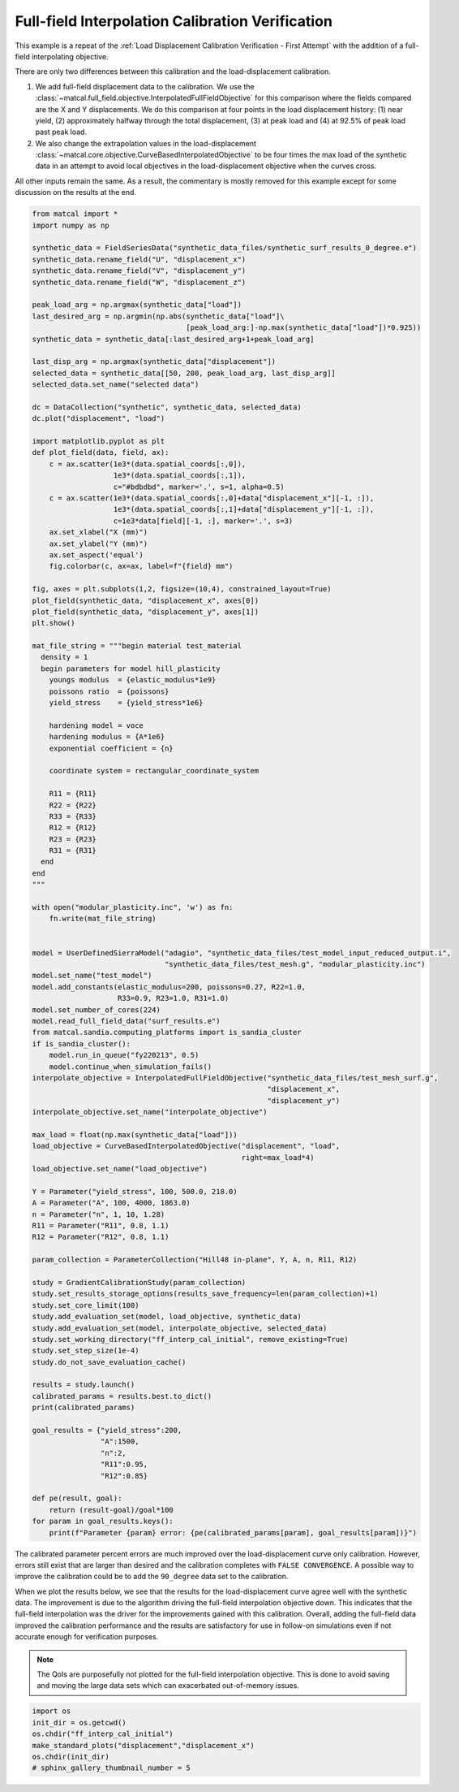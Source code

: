 
.. DO NOT EDIT.
.. THIS FILE WAS AUTOMATICALLY GENERATED BY SPHINX-GALLERY.
.. TO MAKE CHANGES, EDIT THE SOURCE PYTHON FILE:
.. "full_field_study_verification_examples/plot_w_gradient_interp_calibration_verification.py"
.. LINE NUMBERS ARE GIVEN BELOW.

.. only:: html

    .. note::
        :class: sphx-glr-download-link-note

        :ref:`Go to the end <sphx_glr_download_full_field_study_verification_examples_plot_w_gradient_interp_calibration_verification.py>`
        to download the full example code.

.. rst-class:: sphx-glr-example-title

.. _sphx_glr_full_field_study_verification_examples_plot_w_gradient_interp_calibration_verification.py:

Full-field Interpolation Calibration Verification
=================================================
This example is a repeat of the 
:ref:`Load Displacement Calibration Verification -  First Attempt`
with the addition of a full-field interpolating objective.

There are only two differences between this calibration and the 
load-displacement calibration. 

#. We add full-field displacement
   data to the calibration. We use the 
   :class:`~matcal.full_field.objective.InterpolatedFullFieldObjective`
   for this comparison where the fields compared 
   are the X and Y displacements. We do this comparison 
   at four points in the load displacement history: (1)
   near yield, (2) approximately halfway through the total displacement, 
   (3) at peak load and (4) at 92.5% of peak load past peak load.
#. We also change the extrapolation 
   values in the load-displacement 
   :class:`~matcal.core.objective.CurveBasedInterpolatedObjective`
   to be four times the max load of the synthetic data in an attempt to avoid 
   local objectives in the load-displacement objective when the curves
   cross.

All other inputs remain the same. As a result, 
the commentary is mostly removed for this example
except for some discussion on the results at the end.

.. GENERATED FROM PYTHON SOURCE LINES 30-147

.. code-block:: Python

    from matcal import *
    import numpy as np

    synthetic_data = FieldSeriesData("synthetic_data_files/synthetic_surf_results_0_degree.e")
    synthetic_data.rename_field("U", "displacement_x")
    synthetic_data.rename_field("V", "displacement_y")
    synthetic_data.rename_field("W", "displacement_z")

    peak_load_arg = np.argmax(synthetic_data["load"])
    last_desired_arg = np.argmin(np.abs(synthetic_data["load"]\
                                        [peak_load_arg:]-np.max(synthetic_data["load"])*0.925))
    synthetic_data = synthetic_data[:last_desired_arg+1+peak_load_arg]

    last_disp_arg = np.argmax(synthetic_data["displacement"])
    selected_data = synthetic_data[[50, 200, peak_load_arg, last_disp_arg]]
    selected_data.set_name("selected data")

    dc = DataCollection("synthetic", synthetic_data, selected_data)
    dc.plot("displacement", "load")

    import matplotlib.pyplot as plt
    def plot_field(data, field, ax):
        c = ax.scatter(1e3*(data.spatial_coords[:,0]), 
                       1e3*(data.spatial_coords[:,1]), 
                       c="#bdbdbd", marker='.', s=1, alpha=0.5)
        c = ax.scatter(1e3*(data.spatial_coords[:,0]+data["displacement_x"][-1, :]), 
                       1e3*(data.spatial_coords[:,1]+data["displacement_y"][-1, :]), 
                       c=1e3*data[field][-1, :], marker='.', s=3)
        ax.set_xlabel("X (mm)")
        ax.set_ylabel("Y (mm)")
        ax.set_aspect('equal')
        fig.colorbar(c, ax=ax, label=f"{field} mm")

    fig, axes = plt.subplots(1,2, figsize=(10,4), constrained_layout=True)
    plot_field(synthetic_data, "displacement_x", axes[0])
    plot_field(synthetic_data, "displacement_y", axes[1])
    plt.show()

    mat_file_string = """begin material test_material
      density = 1
      begin parameters for model hill_plasticity
        youngs modulus  = {elastic_modulus*1e9}
        poissons ratio  = {poissons}
        yield_stress    = {yield_stress*1e6}

        hardening model = voce
        hardening modulus = {A*1e6}
        exponential coefficient = {n}

        coordinate system = rectangular_coordinate_system
    
        R11 = {R11}
        R22 = {R22}
        R33 = {R33}
        R12 = {R12}
        R23 = {R23}
        R31 = {R31}
      end
    end
    """

    with open("modular_plasticity.inc", 'w') as fn:
        fn.write(mat_file_string)


    model = UserDefinedSierraModel("adagio", "synthetic_data_files/test_model_input_reduced_output.i", 
                                   "synthetic_data_files/test_mesh.g", "modular_plasticity.inc")
    model.set_name("test_model")
    model.add_constants(elastic_modulus=200, poissons=0.27, R22=1.0, 
                        R33=0.9, R23=1.0, R31=1.0)
    model.set_number_of_cores(224)
    model.read_full_field_data("surf_results.e")
    from matcal.sandia.computing_platforms import is_sandia_cluster
    if is_sandia_cluster():       
        model.run_in_queue("fy220213", 0.5)
        model.continue_when_simulation_fails()
    interpolate_objective = InterpolatedFullFieldObjective("synthetic_data_files/test_mesh_surf.g", 
                                                           "displacement_x", 
                                                           "displacement_y")
    interpolate_objective.set_name("interpolate_objective")

    max_load = float(np.max(synthetic_data["load"]))
    load_objective = CurveBasedInterpolatedObjective("displacement", "load", 
                                                     right=max_load*4)
    load_objective.set_name("load_objective")

    Y = Parameter("yield_stress", 100, 500.0, 218.0)
    A = Parameter("A", 100, 4000, 1863.0)
    n = Parameter("n", 1, 10, 1.28)
    R11 = Parameter("R11", 0.8, 1.1)
    R12 = Parameter("R12", 0.8, 1.1)

    param_collection = ParameterCollection("Hill48 in-plane", Y, A, n, R11, R12)

    study = GradientCalibrationStudy(param_collection)
    study.set_results_storage_options(results_save_frequency=len(param_collection)+1)
    study.set_core_limit(100)
    study.add_evaluation_set(model, load_objective, synthetic_data)
    study.add_evaluation_set(model, interpolate_objective, selected_data)
    study.set_working_directory("ff_interp_cal_initial", remove_existing=True)
    study.set_step_size(1e-4)
    study.do_not_save_evaluation_cache()

    results = study.launch()
    calibrated_params = results.best.to_dict()
    print(calibrated_params)

    goal_results = {"yield_stress":200,
                    "A":1500,
                    "n":2,
                    "R11":0.95, 
                    "R12":0.85}

    def pe(result, goal):
        return (result-goal)/goal*100
    for param in goal_results.keys():
        print(f"Parameter {param} error: {pe(calibrated_params[param], goal_results[param])}")



.. rst-class:: sphx-glr-horizontal


    *

      .. image-sg:: /full_field_study_verification_examples/images/sphx_glr_plot_w_gradient_interp_calibration_verification_001.png
         :alt: matcal_default_state
         :srcset: /full_field_study_verification_examples/images/sphx_glr_plot_w_gradient_interp_calibration_verification_001.png
         :class: sphx-glr-multi-img

    *

      .. image-sg:: /full_field_study_verification_examples/images/sphx_glr_plot_w_gradient_interp_calibration_verification_002.png
         :alt: plot w gradient interp calibration verification
         :srcset: /full_field_study_verification_examples/images/sphx_glr_plot_w_gradient_interp_calibration_verification_002.png
         :class: sphx-glr-multi-img


.. rst-class:: sphx-glr-script-out

 .. code-block:: none

    Opening exodus file: synthetic_data_files/synthetic_surf_results_0_degree.e
    Opening exodus file: synthetic_data_files/synthetic_surf_results_0_degree.e
    Closing exodus file: synthetic_data_files/synthetic_surf_results_0_degree.e
    Closing exodus file: synthetic_data_files/synthetic_surf_results_0_degree.e
    Opening exodus file: synthetic_data_files/test_mesh_surf.g
    Closing exodus file: synthetic_data_files/test_mesh_surf.g
    Opening exodus file: synthetic_data_files/test_mesh_surf.g
    Closing exodus file: synthetic_data_files/test_mesh_surf.g
    OrderedDict([('yield_stress', 202.48338464), ('A', 1593.808395), ('n', 1.8643052585), ('R11', 0.9469612508), ('R12', 0.83355909055)])
    Parameter yield_stress error: 1.2416923199999985
    Parameter A error: 6.253893000000001
    Parameter n error: -6.7847370750000024
    Parameter R11 error: -0.31986833684209615
    Parameter R12 error: -1.934224641176469




.. GENERATED FROM PYTHON SOURCE LINES 148-180

The calibrated parameter percent errors
are much improved over the load-displacement 
curve only calibration. However, 
errors still exist that are larger 
than desired and 
the calibration completes 
with ``FALSE CONVERGENCE``.
A possible way to improve the calibration 
could be to add the ``90_degree``
data set to the calibration.

When we plot the results below, 
we see that the results for the 
load-displacement curve agree 
well with the synthetic data.
The improvement 
is due to the algorithm driving 
the full-field interpolation objective down. 
This indicates that the full-field interpolation
was the driver for the improvements gained 
with this calibration.  Overall,
adding the full-field data 
improved the calibration performance 
and the results are satisfactory for 
use in follow-on simulations even if 
not accurate enough for verification purposes.

.. note::
    The QoIs are purposefully not plotted for the
    full-field interpolation objective. 
    This is done to avoid saving and moving the large 
    data sets which can exacerbated out-of-memory issues. 

.. GENERATED FROM PYTHON SOURCE LINES 180-186

.. code-block:: Python

    import os
    init_dir = os.getcwd()
    os.chdir("ff_interp_cal_initial")
    make_standard_plots("displacement","displacement_x")
    os.chdir(init_dir)
    # sphinx_gallery_thumbnail_number = 5



.. rst-class:: sphx-glr-horizontal


    *

      .. image-sg:: /full_field_study_verification_examples/images/sphx_glr_plot_w_gradient_interp_calibration_verification_003.png
         :alt: plot w gradient interp calibration verification
         :srcset: /full_field_study_verification_examples/images/sphx_glr_plot_w_gradient_interp_calibration_verification_003.png
         :class: sphx-glr-multi-img

    *

      .. image-sg:: /full_field_study_verification_examples/images/sphx_glr_plot_w_gradient_interp_calibration_verification_004.png
         :alt: plot w gradient interp calibration verification
         :srcset: /full_field_study_verification_examples/images/sphx_glr_plot_w_gradient_interp_calibration_verification_004.png
         :class: sphx-glr-multi-img

    *

      .. image-sg:: /full_field_study_verification_examples/images/sphx_glr_plot_w_gradient_interp_calibration_verification_005.png
         :alt: plot w gradient interp calibration verification
         :srcset: /full_field_study_verification_examples/images/sphx_glr_plot_w_gradient_interp_calibration_verification_005.png
         :class: sphx-glr-multi-img

    *

      .. image-sg:: /full_field_study_verification_examples/images/sphx_glr_plot_w_gradient_interp_calibration_verification_006.png
         :alt: plot w gradient interp calibration verification
         :srcset: /full_field_study_verification_examples/images/sphx_glr_plot_w_gradient_interp_calibration_verification_006.png
         :class: sphx-glr-multi-img






.. rst-class:: sphx-glr-timing

   **Total running time of the script:** (258 minutes 42.127 seconds)


.. _sphx_glr_download_full_field_study_verification_examples_plot_w_gradient_interp_calibration_verification.py:

.. only:: html

  .. container:: sphx-glr-footer sphx-glr-footer-example

    .. container:: sphx-glr-download sphx-glr-download-jupyter

      :download:`Download Jupyter notebook: plot_w_gradient_interp_calibration_verification.ipynb <plot_w_gradient_interp_calibration_verification.ipynb>`

    .. container:: sphx-glr-download sphx-glr-download-python

      :download:`Download Python source code: plot_w_gradient_interp_calibration_verification.py <plot_w_gradient_interp_calibration_verification.py>`

    .. container:: sphx-glr-download sphx-glr-download-zip

      :download:`Download zipped: plot_w_gradient_interp_calibration_verification.zip <plot_w_gradient_interp_calibration_verification.zip>`


.. only:: html

 .. rst-class:: sphx-glr-signature

    `Gallery generated by Sphinx-Gallery <https://sphinx-gallery.github.io>`_
